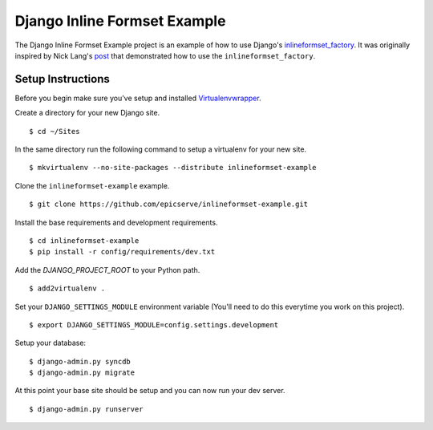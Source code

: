 Django Inline Formset Example
=============================

The Django Inline Formset Example project is an example of how to use Django's
`inlineformset_factory <https://docs.djangoproject.com/en/dev/topics/forms/modelforms/#inline-formsets>`_.
It was originally inspired by Nick Lang's `post <http://lab305.com/news/2012/jul/19/django-inline-formset-underscore/>`_ that demonstrated how to use
the ``inlineformset_factory``.

Setup Instructions
------------------

Before you begin make sure you've setup and installed `Virtualenvwrapper <http://www.doughellmann.com/projects/virtualenvwrapper/>`_.

Create a directory for your new Django site. ::

$ cd ~/Sites

In the same directory run the following command to setup a virtualenv for your new site. ::

$ mkvirtualenv --no-site-packages --distribute inlineformset-example

Clone the ``inlineformset-example`` example. ::

$ git clone https://github.com/epicserve/inlineformset-example.git

Install the base requirements and development requirements. ::

$ cd inlineformset-example
$ pip install -r config/requirements/dev.txt

Add the `DJANGO_PROJECT_ROOT` to your Python path. ::

$ add2virtualenv .

Set your ``DJANGO_SETTINGS_MODULE`` environment variable (You'll need to do this everytime you work on this project). ::

$ export DJANGO_SETTINGS_MODULE=config.settings.development

Setup your database::

$ django-admin.py syncdb
$ django-admin.py migrate

At this point your base site should be setup and you can now run your dev server. ::

$ django-admin.py runserver
